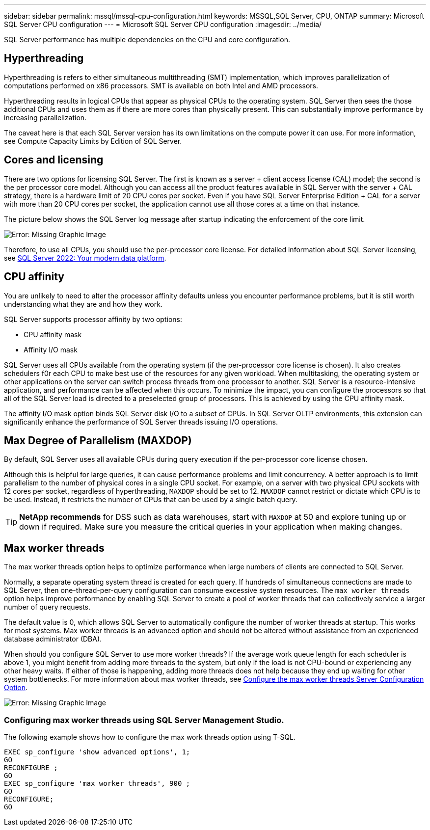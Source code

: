---
sidebar: sidebar
permalink: mssql/mssql-cpu-configuration.html
keywords: MSSQL,SQL Server, CPU, ONTAP
summary: Microsoft SQL Server CPU configuration
---
= Microsoft SQL Server CPU configuration
:imagesdir: ../media/

[.lead]
SQL Server performance has multiple dependencies on the CPU and core configuration. 

== Hyperthreading
Hyperthreading is refers to either simultaneous multithreading (SMT) implementation, which improves parallelization of computations performed on x86 processors. SMT is available on both Intel and AMD processors. 

Hyperthreading results in logical CPUs that appear as physical CPUs to the operating system. SQL Server then sees the those additional CPUs and uses them as if there are more cores than physically present. This can substantially improve performance by increasing parallelization.

The caveat here is that each SQL Server version has its own limitations on the compute power it can use. For more information, see Compute Capacity Limits by Edition of SQL Server.

== Cores and licensing

There are two options for licensing SQL Server. The first is known as a server + client access license (CAL) model; the second is the per processor core model. Although you can access all the product features available in SQL Server with the server + CAL strategy, there is a hardware limit of 20 CPU cores per socket. Even if you have SQL Server Enterprise Edition + CAL for a server with more than 20 CPU cores per socket, the application cannot use all those cores at a time on that instance. 

The picture below shows the SQL Server log message after startup indicating the enforcement of the core limit.

image:mssql-hyperthreading.png[Error: Missing Graphic Image]

Therefore, to use all CPUs, you should use the per-processor core license. For detailed information about SQL Server licensing, see link:https://www.microsoft.com/en-us/sql-server/sql-server-2022-comparison[SQL Server 2022: Your modern data platform^].

== CPU affinity
You are unlikely to need to alter the processor affinity defaults unless you encounter performance problems, but it is still worth understanding what they are and how they work.

SQL Server supports processor affinity by two options:

* CPU affinity mask
* Affinity I/O mask

SQL Server uses all CPUs available from the operating system (if the per-processor core license is chosen). It also creates schedulers f0r each CPU to make best use of the resources for any given workload. When multitasking, the operating system or other applications on the server can switch process threads from one processor to another. SQL Server is a resource-intensive application, and performance can be affected when this occurs. To minimize the impact, you can configure the processors so that all of the SQL Server load is directed to a preselected group of processors. This is achieved by using the CPU affinity mask.

The affinity I/O mask option binds SQL Server disk I/O to a subset of CPUs. In SQL Server OLTP environments, this extension can significantly enhance the performance of SQL Server threads issuing I/O operations.

== Max Degree of Parallelism (MAXDOP)
By default, SQL Server uses all available CPUs during query execution if the per-processor core license chosen.

Although this is helpful for large queries, it can cause performance problems and limit concurrency. A better approach is to limit parallelism to the number of physical cores in a single CPU socket. For example, on a server with two physical CPU sockets with 12 cores per socket, regardless of hyperthreading, `MAXDOP` should be set to 12. `MAXDOP` cannot restrict or dictate which CPU is to be used. Instead, it restricts the number of CPUs that can be used by a single batch query.

[TIP]
*NetApp recommends* for DSS such as data warehouses, start with `MAXDOP` at 50 and explore tuning up or down if required. Make sure you measure the critical queries in your application when making changes.

== Max worker threads
The max worker threads option helps to optimize performance when large numbers of clients are connected to SQL Server.

Normally, a separate operating system thread is created for each query. If hundreds of simultaneous connections are made to SQL Server, then one-thread-per-query configuration can consume excessive system resources. The `max worker threads` option helps improve performance by enabling SQL Server to create a pool of worker threads that can collectively service a larger number of query requests.

The default value is 0, which allows SQL Server to automatically configure the number of worker threads at startup. This works for most systems. Max worker threads is an advanced option and should not be altered without assistance from an experienced database administrator (DBA).

When should you configure SQL Server to use more worker threads? If the average work queue length for each scheduler is above 1, you might benefit from adding more threads to the system, but only if the load is not CPU-bound or experiencing any other heavy waits. If either of those is happening, adding more threads does not help because they end up waiting for other system bottlenecks. For more information about max worker threads, see link:https://learn.microsoft.com/en-us/sql/database-engine/configure-windows/configure-the-max-worker-threads-server-configuration-option?view=sql-server-ver16&redirectedfrom=MSDN[Configure the max worker threads Server Configuration Option^]. 

image:mssql-max-worker-threads.png[Error: Missing Graphic Image]

=== Configuring max worker threads using SQL Server Management Studio.
The following example shows how to configure the max work threads option using T-SQL.

....
EXEC sp_configure 'show advanced options', 1;  
GO  
RECONFIGURE ;  
GO  
EXEC sp_configure 'max worker threads', 900 ;  
GO  
RECONFIGURE;  
GO
....
